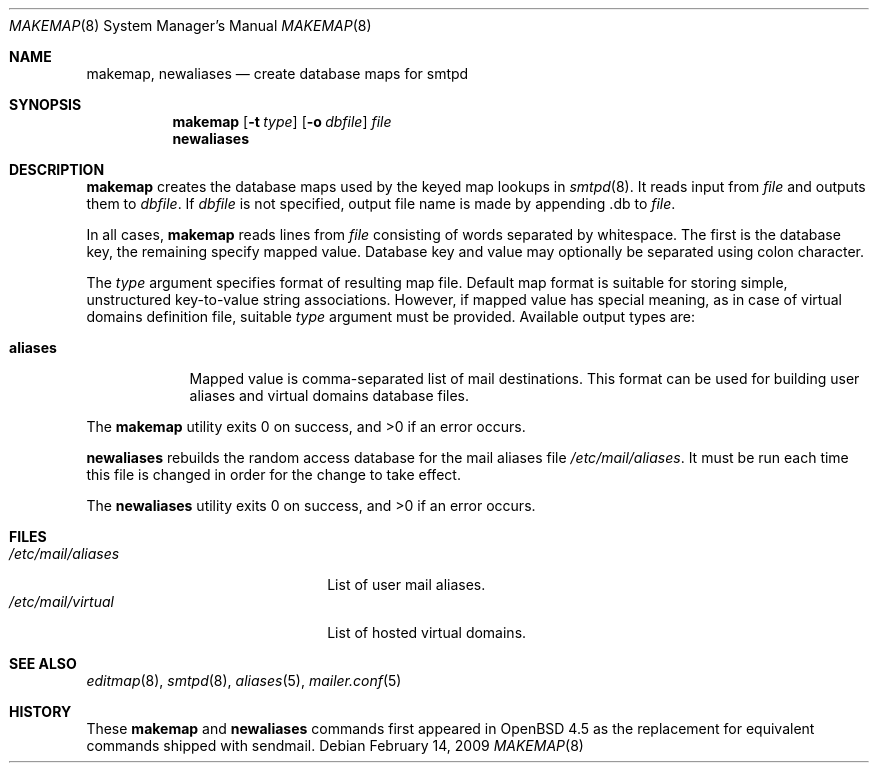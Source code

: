 .\"	$OpenBSD: makemap.8,v 1.3 2008/12/17 22:59:36 jacekm Exp $
.\" Copyright (c) 1998-2002 Sendmail, Inc. and its suppliers.
.\"	All rights reserved.
.\" Copyright (c) 1988, 1991, 1993
.\"	The Regents of the University of California.  All rights reserved.
.\"
.\" By using this file, you agree to the terms and conditions set
.\" forth in the LICENSE file which can be found at the top level of
.\" the sendmail distribution.
.\"
.\"
.\"     $Sendmail: makemap.8,v 8.30 2002/06/27 23:41:04 gshapiro Exp $
.\"
.Dd $Mdocdate: February 14 2009 $
.Dt MAKEMAP 8
.Os
.Sh NAME
.Nm makemap ,
.Nm newaliases
.Nd create database maps for smtpd
.Sh SYNOPSIS
.Nm makemap
.Op Fl t Ar type
.Op Fl o Ar dbfile
.Ar file
.Nm newaliases
.Sh DESCRIPTION
.Nm
creates the database maps used by the keyed map lookups in
.Xr smtpd 8 .
It reads input from
.Ar file
and outputs them to
.Ar dbfile .
If
.Ar dbfile
is not specified, output file name is made by appending .db
to
.Ar file .
.Pp
In all cases,
.Nm
reads lines from 
.Ar file
consisting of words separated by whitespace.
The first is the database key,
the remaining specify mapped value.
Database key and value may optionally be separated
using colon character.
.Pp
The 
.Ar type
argument specifies format of resulting map file.
Default map format is suitable for storing simple, unstructured
key-to-value string associations.
However, if mapped value has special meaning,
as in case of virtual domains definition file,
suitable
.Ar type
argument must be provided.
Available output types are:
.Bl -tag -width "aliases"
.It Cm aliases
Mapped value is comma-separated list of mail destinations.
This format can be used for building user aliases and
virtual domains database files.
.El
.Pp
.Ex -std makemap
.Pp
.Nm newaliases 
rebuilds the random access database for the mail aliases file
.Pa /etc/mail/aliases .
It must be run each time this file is changed
in order for the change to take effect.
.Pp
.Ex -std newaliases
.Sh FILES
.Bl -tag -width "/etc/mail/aliasesXXX" -compact
.It Pa /etc/mail/aliases
List of user mail aliases.
.It Pa /etc/mail/virtual
List of hosted virtual domains.
.El
.Sh SEE ALSO
.Xr editmap 8 ,
.Xr smtpd 8 ,
.Xr aliases 5 ,
.Xr mailer.conf 5
.Sh HISTORY
These
.Nm
and
.Nm newaliases
commands first appeared in
.Ox 4.5
as the replacement for equivalent commands shipped with sendmail.
